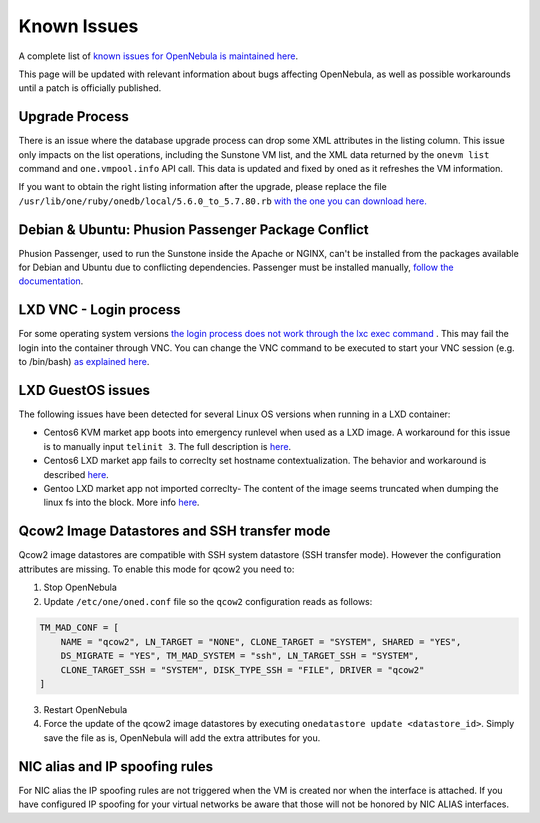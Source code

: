 .. _known_issues:

================================================================================
Known Issues
================================================================================

A complete list of `known issues for OpenNebula is maintained here <https://github.com/OpenNebula/one/issues?q=is%3Aopen+is%3Aissue+label%3A%22Type%3A+Bug%22+label%3A%22Status%3A+Accepted%22>`__.

This page will be updated with relevant information about bugs affecting OpenNebula, as well as possible workarounds until a patch is officially published.

Upgrade Process
================================================================================

There is an issue where the database upgrade process can drop some XML attributes in the listing column. This issue only impacts on the list operations, including the Sunstone VM list, and the XML data returned by the ``onevm list`` command and ``one.vmpool.info`` API call. This data is updated and fixed by oned as it refreshes the VM information.

If you want to obtain the right listing information after the upgrade, please replace the file ``/usr/lib/one/ruby/onedb/local/5.6.0_to_5.7.80.rb`` `with the one you can download here. <https://raw.githubusercontent.com/OpenNebula/one/one-5.8/src/onedb/local/5.6.0_to_5.7.80.rb>`__

Debian & Ubuntu: Phusion Passenger Package Conflict
================================================================================

Phusion Passenger, used to run the Sunstone inside the Apache or NGINX, can't be installed from the packages available for Debian and Ubuntu due to conflicting dependencies. Passenger must be installed manually, `follow the documentation <https://www.phusionpassenger.com/library/walkthroughs/deploy/ruby/ownserver/apache/oss/rubygems_norvm/install_passenger.html>`__.

LXD VNC - Login process
===============================================================================

For some operating system versions `the login process does not work through the lxc exec command <https://github.com/OpenNebula/one/issues/3019>`_ . This may fail the login into the container through VNC. You can change the VNC command to be executed to start your VNC session (e.g. to /bin/bash) `as explained here <http://docs.opennebula.org/5.8/deployment/open_cloud_host_setup/lxd_driver.html#configuration>`__.


LXD GuestOS issues
================================================================================

The following issues have been detected for several Linux OS versions when running in a LXD container:

* Centos6 KVM market app boots into emergency runlevel when used as a LXD image. A workaround for this issue is to manually input ``telinit 3``. The full description is `here <https://github.com/OpenNebula/one/issues/3023>`__.
* Centos6 LXD market app fails to correclty set hostname contextualization. The behavior and workaround is described `here <https://github.com/OpenNebula/one/issues/3132>`__.
* Gentoo LXD market app not imported correclty- The content of the image seems truncated when dumping the linux fs into the block. More info `here <https://github.com/OpenNebula/one/issues/3049>`__.

Qcow2 Image Datastores and SSH transfer mode
================================================================================

Qcow2 image datastores are compatible with SSH system datastore (SSH transfer mode). However the configuration attributes are missing. To enable this mode for qcow2 you need to:

1. Stop OpenNebula
2. Update ``/etc/one/oned.conf`` file so the ``qcow2`` configuration reads as follows:

.. code-block:: bash

   TM_MAD_CONF = [
       NAME = "qcow2", LN_TARGET = "NONE", CLONE_TARGET = "SYSTEM", SHARED = "YES",
       DS_MIGRATE = "YES", TM_MAD_SYSTEM = "ssh", LN_TARGET_SSH = "SYSTEM",
       CLONE_TARGET_SSH = "SYSTEM", DISK_TYPE_SSH = "FILE", DRIVER = "qcow2"
   ]

3. Restart OpenNebula
4. Force the update of the qcow2 image datastores by executing ``onedatastore update <datastore_id>``. Simply save the file as is, OpenNebula will add the extra attributes for you.

NIC alias and IP spoofing rules
================================================================================

For NIC alias the IP spoofing rules are not triggered when the VM is created nor when the interface is attached. If you have configured IP spoofing for your virtual networks be aware that those will not be honored by NIC ALIAS interfaces.
